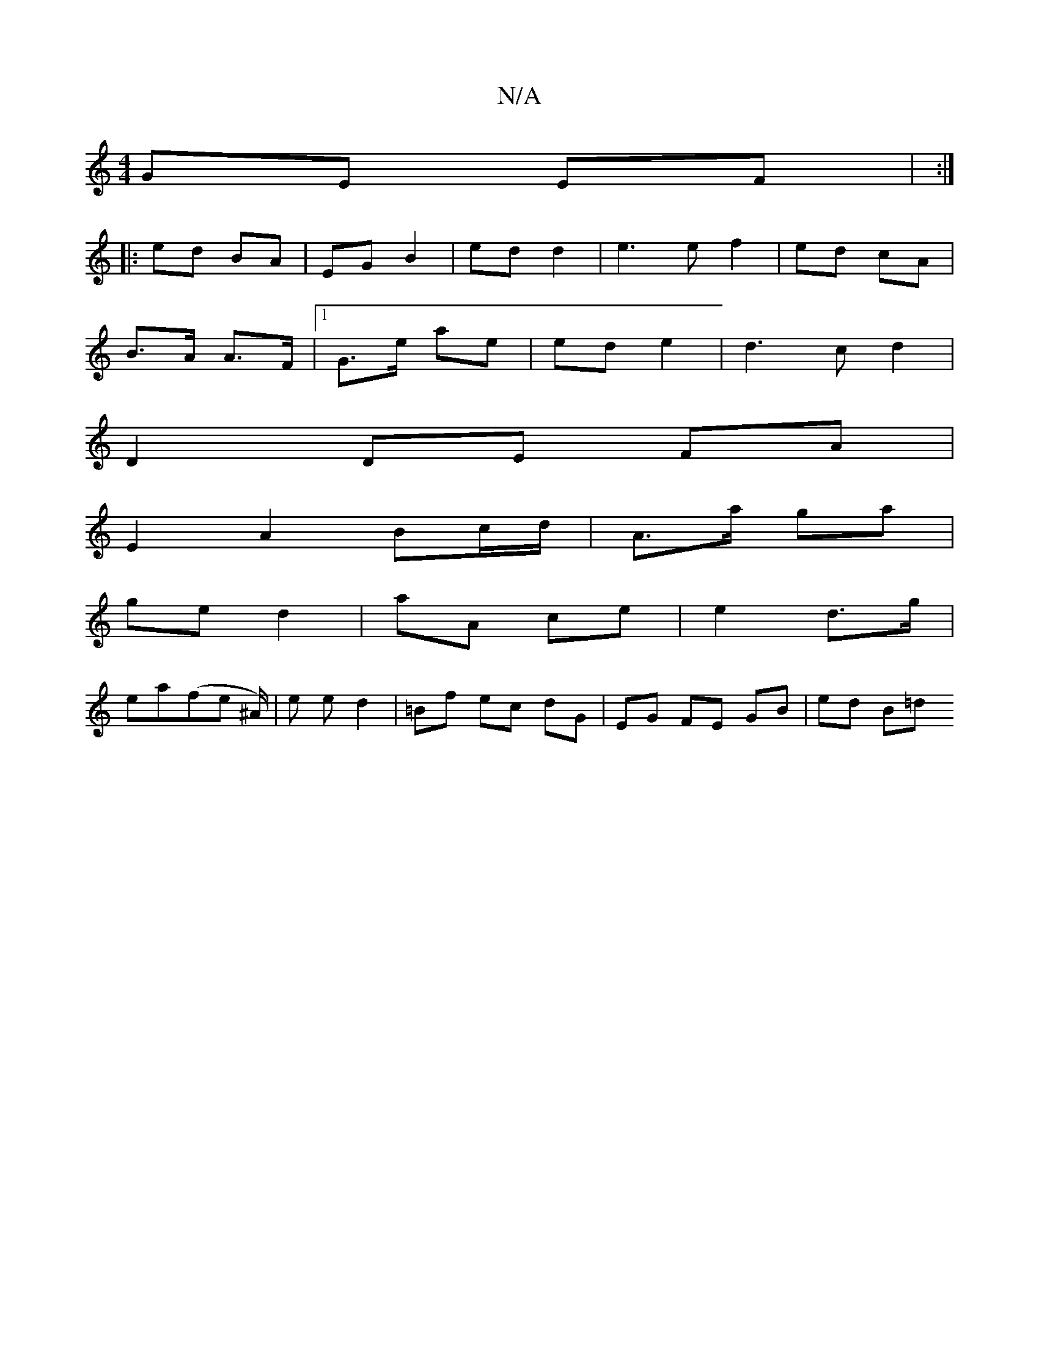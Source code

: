 X:1
T:N/A
M:4/4
R:N/A
K:Cmajor
GE EF | :|
|: ed BA | EG B2 | ed d2 | e3 ef2 | ed cA |
B>A A>F |1 G>e ae | ed e2 | d3c d2 |
D2 DE FA|
E2 A2 Bc/d/ | A>a ga |
ge d2 | aA ce | e2 d>g |
ea(fe ^A/)| e e d2 | =Bf ec dG | EG FE GB | ed B=d